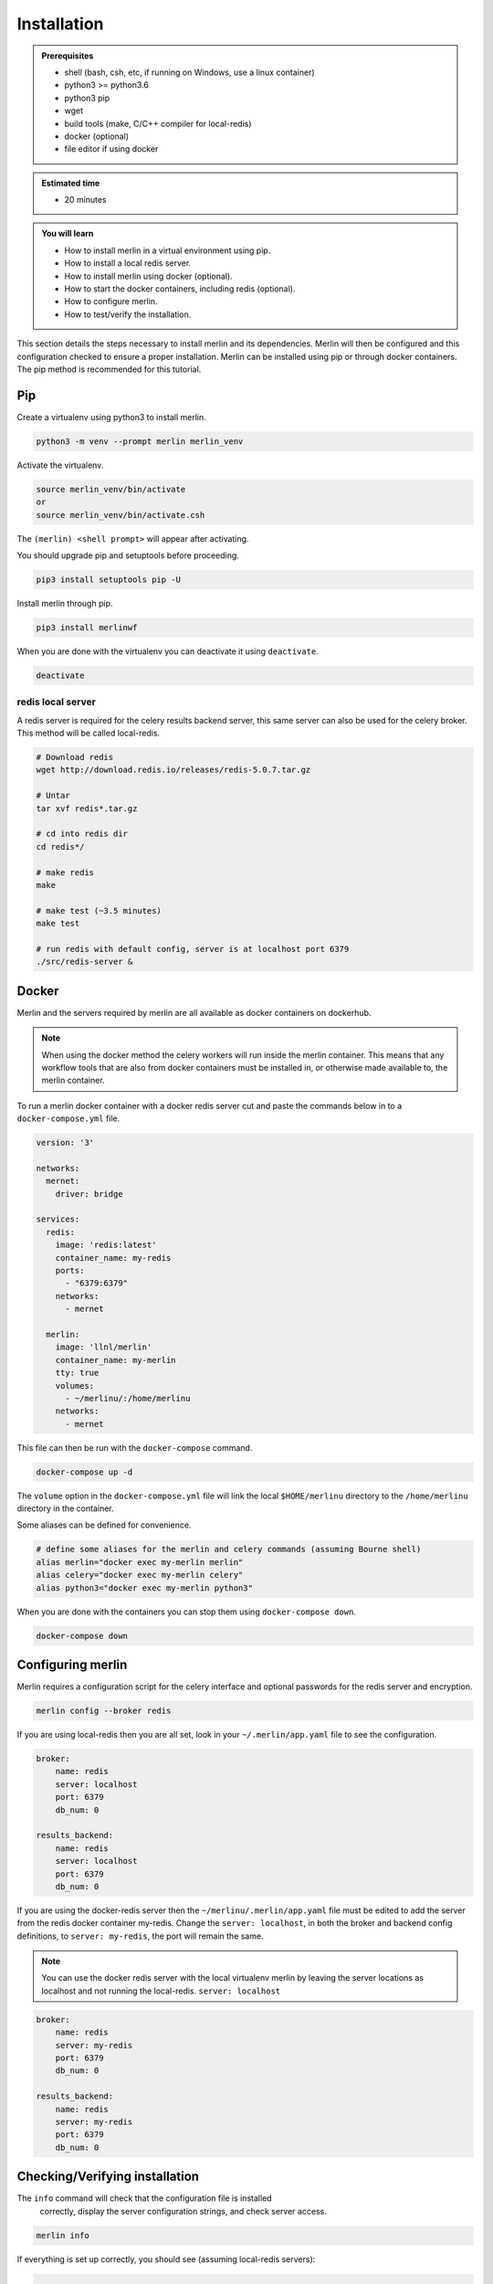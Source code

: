 Installation
============
.. admonition:: Prerequisites

  * shell (bash, csh, etc, if running on Windows, use a linux container)
  * python3 >= python3.6
  * python3 pip 
  * wget
  * build tools (make, C/C++ compiler for local-redis)
  * docker (optional)
  * file editor if using docker

.. admonition:: Estimated time

  * 20 minutes

.. admonition:: You will learn

  * How to install merlin in a virtual environment using pip.
  * How to install a local redis server.
  * How to install merlin using docker (optional).
  * How to start the docker containers, including redis (optional).
  * How to configure merlin.
  * How to test/verify the installation.


This section details the steps necessary to install merlin and its dependencies.
Merlin will then be configured and this configuration checked to ensure a proper installation.
Merlin can be installed using pip or through docker containers.  The pip method is 
recommended for this tutorial.


Pip
+++

Create a virtualenv using python3 to install merlin.

.. code:: bash

  python3 -m venv --prompt merlin merlin_venv

Activate the virtualenv.

.. code:: bash

  source merlin_venv/bin/activate
  or
  source merlin_venv/bin/activate.csh


The ``(merlin) <shell prompt>`` will appear after activating.

You should upgrade pip and setuptools before proceeding.

.. code:: bash

  pip3 install setuptools pip -U

Install merlin through pip.

.. code:: bash

  pip3 install merlinwf

When you are done with the virtualenv you can deactivate it using ``deactivate``.

.. code:: bash

  deactivate


redis local server
^^^^^^^^^^^^^^^^^^

A redis server is required for the celery results backend server, this same server
can also be used for the celery broker. This method will be called local-redis.

.. code:: bash

  # Download redis
  wget http://download.redis.io/releases/redis-5.0.7.tar.gz

  # Untar
  tar xvf redis*.tar.gz

  # cd into redis dir
  cd redis*/

  # make redis
  make

  # make test (~3.5 minutes)
  make test

  # run redis with default config, server is at localhost port 6379
  ./src/redis-server &

Docker
++++++

Merlin and the servers required by merlin are all available as docker containers on dockerhub.

.. note::

  When using the docker method the celery workers will run inside the
  merlin container. This
  means that any workflow tools that are also from docker containers must 
  be installed in, or
  otherwise made available to, the merlin container.


To run a merlin docker container with a docker redis server cut
and paste the commands below in to a ``docker-compose.yml`` file.

.. code:: bash

  version: '3'
  
  networks:
    mernet:
      driver: bridge
  
  services:
    redis:
      image: 'redis:latest'
      container_name: my-redis
      ports:
        - "6379:6379"
      networks:
        - mernet
  
    merlin:
      image: 'llnl/merlin'
      container_name: my-merlin
      tty: true
      volumes:
        - ~/merlinu/:/home/merlinu
      networks:
        - mernet


This file can then be run with the ``docker-compose`` command.

.. code:: bash

  docker-compose up -d

The ``volume`` option in the ``docker-compose.yml`` file
will link the local ``$HOME/merlinu`` directory to the ``/home/merlinu``
directory in the container.

Some aliases can be defined for convenience.

.. code:: bash

  # define some aliases for the merlin and celery commands (assuming Bourne shell)
  alias merlin="docker exec my-merlin merlin"
  alias celery="docker exec my-merlin celery"
  alias python3="docker exec my-merlin python3"

When you are done with the containers you can stop them using ``docker-compose down``.

.. code:: bash

  docker-compose down


Configuring merlin
++++++++++++++++++

Merlin requires a configuration script for the celery interface and optional
passwords for the redis server and encryption.

.. code:: bash

  merlin config --broker redis

If you are using local-redis then you are all set, look in your ``~/.merlin/app.yaml`` file
to see the configuration.

.. code:: bash

    broker:
        name: redis
        server: localhost
        port: 6379
        db_num: 0

    results_backend:
        name: redis
        server: localhost
        port: 6379
        db_num: 0

If you are using the docker-redis server then the 
``~/merlinu/.merlin/app.yaml`` file must be edited to 
add the server from the redis docker container my-redis. Change the ``server: localhost``, in both the 
broker and backend config definitions, to ``server: my-redis``, the port will remain the same. 

.. note::
  You can use the docker redis server with the local
  virtualenv merlin by leaving the server locations as localhost
  and not running the local-redis.
  ``server: localhost``

.. code:: bash

    broker:
        name: redis
        server: my-redis
        port: 6379
        db_num: 0

    results_backend:
        name: redis
        server: my-redis
        port: 6379
        db_num: 0


Checking/Verifying installation
+++++++++++++++++++++++++++++++

The ``info`` command will check that the configuration file is installed 
   correctly, display the server configuration strings, and check server access.

.. code:: bash

  merlin info

If everything is set up correctly, you should see (assuming local-redis servers):

.. code:: bash

  .
  .
  .

  Merlin Configuration
  -------------------------

   config_file        | <user home>/.merlin/app.yaml
  is_debug           | False
   merlin_home        |  <user home>/.merlin
   merlin_home_exists | True
   broker server      | redis://localhost:6379/0
   results server     | redis://localhost:6379/0
     

  Checking server connections:
  ----------------------------
  broker server connection: OK
  results server connection: OK

  Python Configuration
  -------------------------
  .
  .
  .


Docker Advanced Installation
++++++++++++++++++++++++++++

A rabbitmq server can be started to provide the broker, the redis 
server will still be required for the backend. Merlin is configured
to use ssl encryption for all communication with the rabbitmq server.
This tutorial ca use self-signed certificates . Information on TLS
can be found here ``provide link``.

A set of self-signed keys is created through the ``tls-gen`` package.
These keys are then copied to a common directory for use in the rabbitmq
server and python.

.. code:: bash

 git clone https://github.com/michaelklishin/tls-gen.git 
 cd tls-gen/basic
 make
 mkdir -p ${HOME}/merlinu/cert_rabbitmq
 cp server/*.pem testca/*.pem ${HOME}/merlinu/cert_rabbitmq


The rabbitmq docker microservice can be added to the previous 
``docker-compose.yml`` file.

.. code:: bash

  version: '3'

  networks:
    mernet:
      driver: bridge
     
  services:
    redis:
      image: 'redis:latest'
      container_name: my-redis
      ports:
        - "6379:6379"
      networks:
        - mernet
     
    rabbitmq:
      image: rabbitmq:3-management
      container_name: some-rabbit
      hostname: my-rabbit
      tty: true
      ports:
        - "15672:15672"
        - "15671:15671"
        - "5672:5672"
        - "5671:5671"
      environment:
        - RABBITMQ_SSL_CACERTFILE=/cert_rabbitmq/cacert.pem
        - RABBITMQ_SSL_KEYFILE=/cert_rabbitmq/key.pem
        - RABBITMQ_SSL_CERTFILE=/cert_rabbitmq/cert.pem
        - RABBITMQ_DEFAULT_USER=merlinu
        - RABBITMQ_DEFAULT_VHOST=merlinu
        - RABBITMQ_DEFAULT_PASS=guest
      volumes:
        - ~/merlinu/cert_rabbitmq:/cert_rabbitmq
      networks:
        - mernet
     
    merlin:
      image: 'llnl/merlin'
      container_name: my-merlin
      tty: true
      environment:
        - SSL_CERT_FILE=/home/merlinu/cert_rabbitmq/cert.pem
        - SSL_CERT_DIR=/home/merlinu/cert_rabbitmq
        - REQUESTS_CA_BUNDLE=/home/merlinu/cert_rabbitmq/cert.pem
      volumes:
        - ~/merlinu/:/home/merlinu
      networks:
        - mernet

When running the rabbitmq broker server, the config can be created with 
the default ``merlin config`` command.
If you have already run the previous command then remove the 
``~/.merlin/app.yaml`` or
``~/merlinu/.merlin/app.yaml`` file , and run the ``merlin config``
command again.

.. code:: bash

  merlin config

The app.yaml file will need to be edited to add the rabbitmq settings 
in the broker section
of the app.yaml file. The ``server:`` should be changed to ``my-rabbit``. 
The rabbitmq server will be accessed on the default TLS port, 5671.

.. code:: bash

   broker:
       name: rabbitmq
       server: my-rabbit

   results_backend:
       name: redis
       server: my-redis
       port: 6379
       db_num: 0

The aliases defined previously can be used with this set of docker containers.
